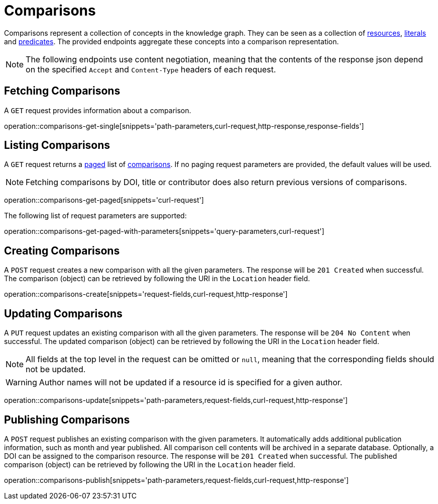= Comparisons

Comparisons represent a collection of concepts in the knowledge graph.
They can be seen as a collection of <<Resources,resources>>, <<Literals,literals>> and <<Predicates,predicates>>.
The provided endpoints aggregate these concepts into a comparison representation.

NOTE: The following endpoints use content negotiation, meaning that the contents of the response json depend on the specified `Accept` and `Content-Type` headers of each request.

[[comparisons-fetch]]
== Fetching Comparisons

A `GET` request provides information about a comparison.

operation::comparisons-get-single[snippets='path-parameters,curl-request,http-response,response-fields']

[[comparisons-list]]
== Listing Comparisons

A `GET` request returns a <<sorting-and-pagination,paged>> list of <<comparisons-fetch,comparisons>>.
If no paging request parameters are provided, the default values will be used.

NOTE: Fetching comparisons by DOI, title or contributor does also return previous versions of comparisons.

operation::comparisons-get-paged[snippets='curl-request']

The following list of request parameters are supported:

operation::comparisons-get-paged-with-parameters[snippets='query-parameters,curl-request']

[[comparisons-create]]
== Creating Comparisons

A `POST` request creates a new comparison with all the given parameters.
The response will be `201 Created` when successful.
The comparison (object) can be retrieved by following the URI in the `Location` header field.

operation::comparisons-create[snippets='request-fields,curl-request,http-response']

[[comparisons-edit]]
== Updating Comparisons

A `PUT` request updates an existing comparison with all the given parameters.
The response will be `204 No Content` when successful.
The updated comparison (object) can be retrieved by following the URI in the `Location` header field.

NOTE: All fields at the top level in the request can be omitted or `null`, meaning that the corresponding fields should not be updated.

WARNING: Author names will not be updated if a resource id is specified for a given author.

operation::comparisons-update[snippets='path-parameters,request-fields,curl-request,http-response']

[[comparisons-publish]]
== Publishing Comparisons

A `POST` request publishes an existing comparison with the given parameters.
It automatically adds additional publication information, such as month and year published.
All comparison cell contents will be archived in a separate database.
Optionally, a DOI can be assigned to the comparison resource.
The response will be `201 Created` when successful.
The published comparison (object) can be retrieved by following the URI in the `Location` header field.

operation::comparisons-publish[snippets='path-parameters,request-fields,curl-request,http-response']
